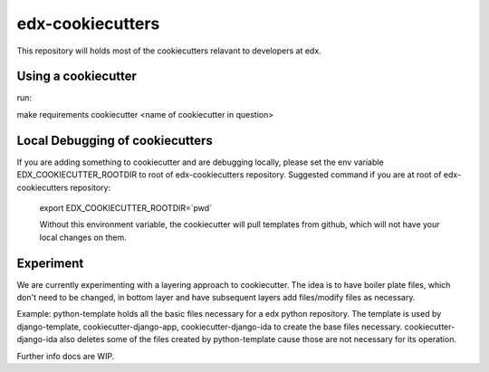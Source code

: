 =================
edx-cookiecutters
=================

This repository will holds most of the cookiecutters relavant to developers at edx.


Using a cookiecutter
--------------------
run:

make requirements
cookiecutter <name of cookiecutter in question>

Local Debugging of cookiecutters
--------------------------------
If you are adding something to cookiecutter and are debugging locally, please set the env variable EDX_COOKIECUTTER_ROOTDIR to root of edx-cookiecutters repository. Suggested command if you are at root of edx-cookiecutters repository:

 export EDX_COOKIECUTTER_ROOTDIR=`pwd`

 Without this environment variable, the cookiecutter will pull templates from github, which will not have your local changes on them.


Experiment
----------
We are currently experimenting with a layering approach to cookiecutter. The idea is to have boiler plate files, which don't need to be changed, in bottom layer and have subsequent layers add files/modify files as necessary.

Example: python-template holds all the basic files necessary for a edx python repository. The template is used by django-template, cookiecutter-django-app, cookiecutter-django-ida to create the base files necessary. cookiecutter-django-ida also deletes some of the files created by python-template cause those are not necessary for its operation.

Further info docs are WIP.

